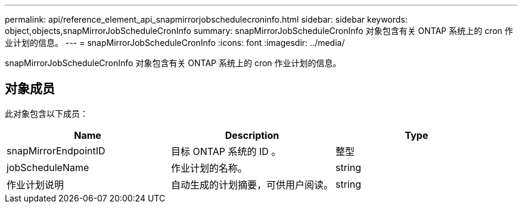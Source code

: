 ---
permalink: api/reference_element_api_snapmirrorjobschedulecroninfo.html 
sidebar: sidebar 
keywords: object,objects,snapMirrorJobScheduleCronInfo 
summary: snapMirrorJobScheduleCronInfo 对象包含有关 ONTAP 系统上的 cron 作业计划的信息。 
---
= snapMirrorJobScheduleCronInfo
:icons: font
:imagesdir: ../media/


[role="lead"]
snapMirrorJobScheduleCronInfo 对象包含有关 ONTAP 系统上的 cron 作业计划的信息。



== 对象成员

此对象包含以下成员：

|===
| Name | Description | Type 


 a| 
snapMirrorEndpointID
 a| 
目标 ONTAP 系统的 ID 。
 a| 
整型



 a| 
jobScheduleName
 a| 
作业计划的名称。
 a| 
string



 a| 
作业计划说明
 a| 
自动生成的计划摘要，可供用户阅读。
 a| 
string

|===